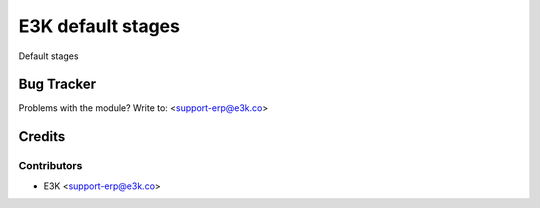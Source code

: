 =====================================================
E3K default stages
=====================================================

Default stages

   
Bug Tracker
===========

Problems with the module?
Write to: <support-erp@e3k.co>

Credits
=======

Contributors
------------


* E3K  <support-erp@e3k.co>

.. image:: https://www.e3kco.odoo.com/logo.png
   :alt: E3K
   :target: https://e3kco.odoo.com/
